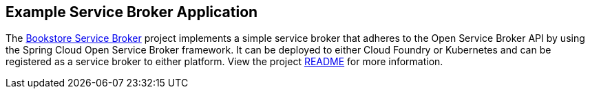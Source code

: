 [[example-service-broker]]
== Example Service Broker Application

The https://github.com/spring-cloud-samples/bookstore-service-broker[Bookstore Service Broker] project implements a simple service broker that adheres to the Open Service Broker API by using the Spring Cloud Open Service Broker framework.
It can be deployed to either Cloud Foundry or Kubernetes and can be registered as a service broker to either platform.
View the project https://github.com/spring-cloud/spring-cloud-open-service-broker/blob/master/README.adoc[README] for more information.
